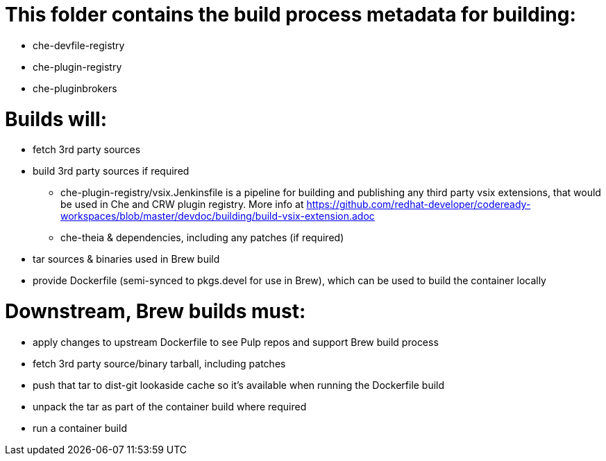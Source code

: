 # This folder contains the build process metadata for building:

* che-devfile-registry
* che-plugin-registry
* che-pluginbrokers

# Builds will:

* fetch 3rd party sources

* build 3rd party sources if required
** che-plugin-registry/vsix.Jenkinsfile is a pipeline for building and publishing any third party vsix extensions, that would be used in Che and CRW plugin registry. More info at https://github.com/redhat-developer/codeready-workspaces/blob/master/devdoc/building/build-vsix-extension.adoc
** che-theia & dependencies, including any patches (if required)

* tar sources & binaries used in Brew build

* provide Dockerfile (semi-synced to pkgs.devel for use in Brew), which can be used to build the container locally

# Downstream, Brew builds must:

* apply changes to upstream Dockerfile to see Pulp repos and support Brew build process

* fetch 3rd party source/binary tarball, including patches

* push that tar to dist-git lookaside cache so it's available when running the Dockerfile build

* unpack the tar as part of the container build where required

* run a container build


